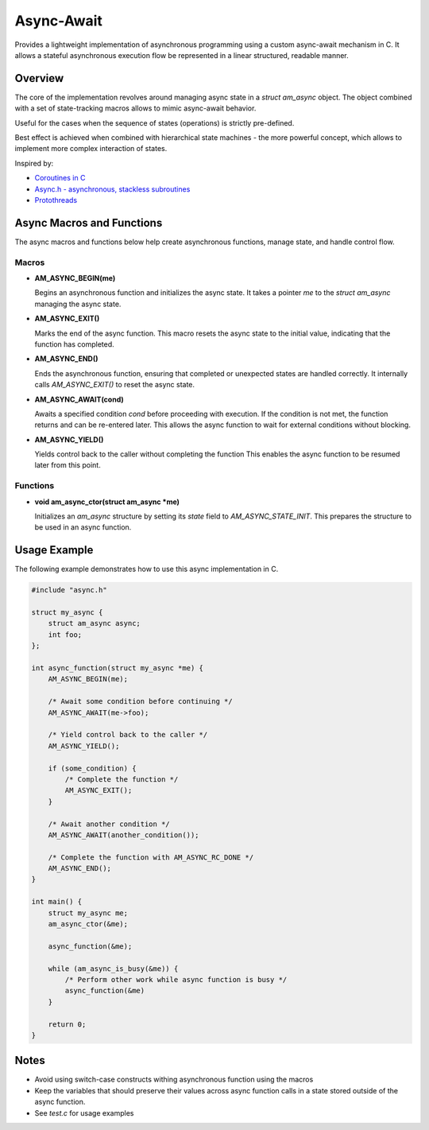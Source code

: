 ===========
Async-Await
===========

Provides a lightweight implementation of asynchronous programming using
a custom async-await mechanism in C. It allows a stateful asynchronous
execution flow be represented in a linear structured, readable manner.

Overview
========

The core of the implementation revolves around managing async state
in a `struct am_async` object. The object combined with a set of
state-tracking macros allows to mimic async-await behavior.

Useful for the cases when the sequence of states (operations) is strictly
pre-defined.

Best effect is achieved when combined with hierarchical state machines -
the more powerful concept, which allows to implement more complex interaction
of states.

Inspired by:

- `Coroutines in C <https://www.chiark.greenend.org.uk/~sgtatham/coroutines.html>`_
- `Async.h - asynchronous, stackless subroutines <https://github.com/naasking/async.h>`_
- `Protothreads <https://dunkels.com/adam/pt/>`_

Async Macros and Functions
==========================

The async macros and functions below help create asynchronous functions,
manage state, and handle control flow.

Macros
------

- **AM_ASYNC_BEGIN(me)**

  Begins an asynchronous function and initializes the async state.
  It takes a pointer `me` to the `struct am_async` managing the async state.

- **AM_ASYNC_EXIT()**

  Marks the end of the async function. This macro resets the async state
  to the initial value, indicating that the function has completed.

- **AM_ASYNC_END()**

  Ends the asynchronous function, ensuring that completed or unexpected
  states are handled correctly. It internally calls `AM_ASYNC_EXIT()`
  to reset the async state.

- **AM_ASYNC_AWAIT(cond)**

  Awaits a specified condition `cond` before proceeding with execution.
  If the condition is not met, the function returns and can be re-entered later.
  This allows the async function to wait for external conditions without blocking.

- **AM_ASYNC_YIELD()**

  Yields control back to the caller without completing the function
  This enables the async function to be resumed later from this point.

Functions
---------

- **void am_async_ctor(struct am_async *me)**

  Initializes an `am_async` structure by setting its `state` field
  to `AM_ASYNC_STATE_INIT`. This prepares the structure to be used in
  an async function.

Usage Example
=============

The following example demonstrates how to use this async implementation in C.

.. code-block:: c

    #include "async.h"

    struct my_async {
        struct am_async async;
        int foo;
    };

    int async_function(struct my_async *me) {
        AM_ASYNC_BEGIN(me);

        /* Await some condition before continuing */
        AM_ASYNC_AWAIT(me->foo);

        /* Yield control back to the caller */
        AM_ASYNC_YIELD();

        if (some_condition) {
            /* Complete the function */
            AM_ASYNC_EXIT();
        }

        /* Await another condition */
        AM_ASYNC_AWAIT(another_condition());

        /* Complete the function with AM_ASYNC_RC_DONE */
        AM_ASYNC_END();
    }

    int main() {
        struct my_async me;
        am_async_ctor(&me);

        async_function(&me);

        while (am_async_is_busy(&me)) {
            /* Perform other work while async function is busy */
            async_function(&me)
        }

        return 0;
    }

Notes
=====

- Avoid using switch-case constructs withing asynchronous function
  using the macros
- Keep the variables that should preserve their values across async
  function calls in a state stored outside of the async function.
- See `test.c` for usage examples
